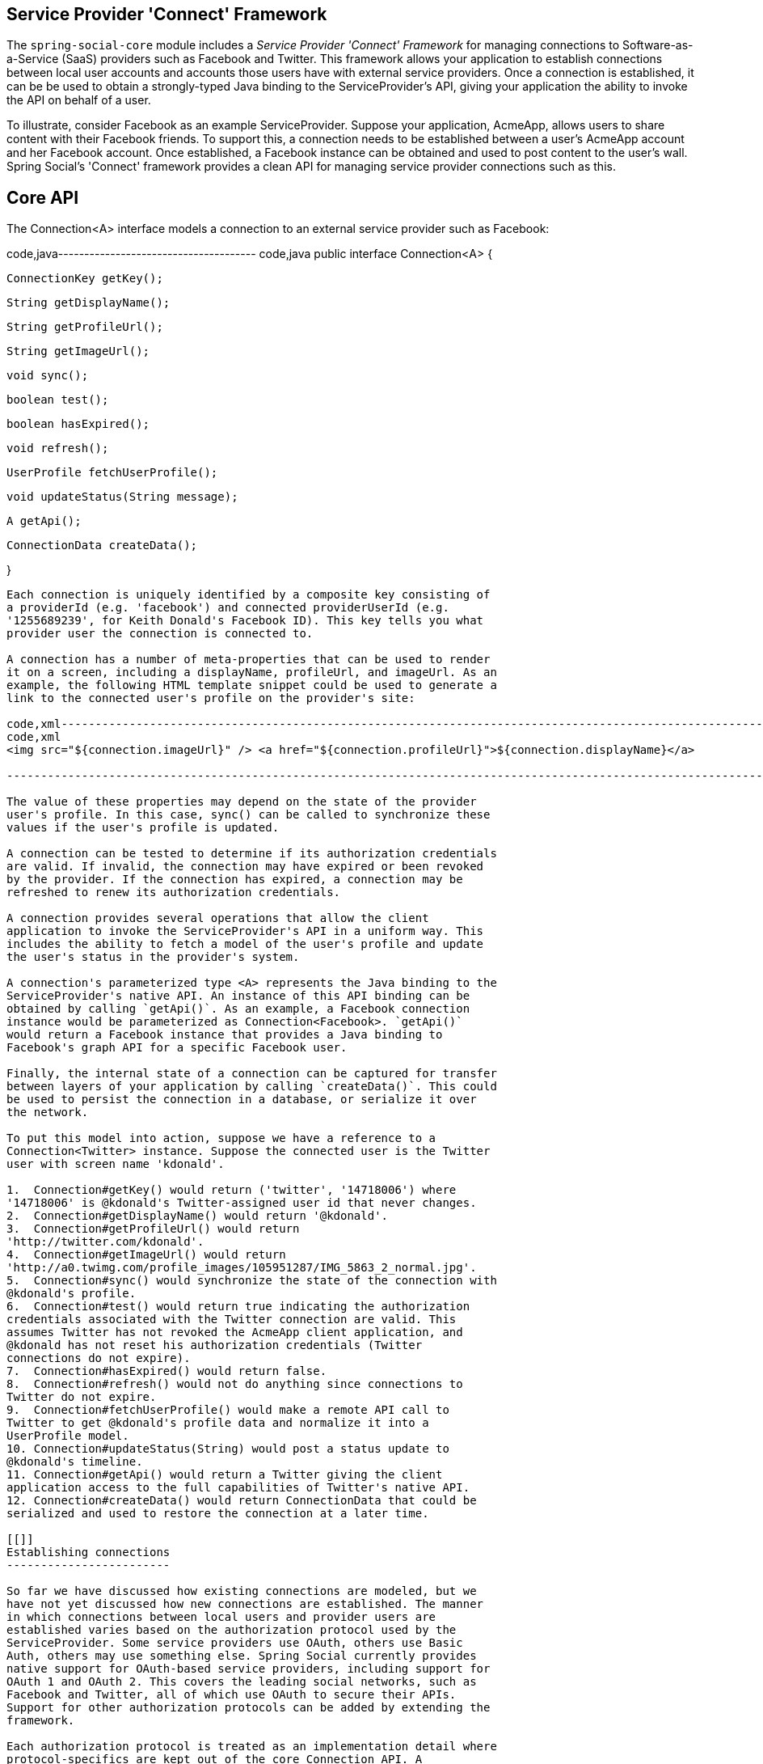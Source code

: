 [[]]
Service Provider 'Connect' Framework
------------------------------------

The `spring-social-core` module includes a _Service Provider 'Connect'
Framework_ for managing connections to Software-as-a-Service (SaaS)
providers such as Facebook and Twitter. This framework allows your
application to establish connections between local user accounts and
accounts those users have with external service providers. Once a
connection is established, it can be be used to obtain a strongly-typed
Java binding to the ServiceProvider's API, giving your application the
ability to invoke the API on behalf of a user.

To illustrate, consider Facebook as an example ServiceProvider. Suppose
your application, AcmeApp, allows users to share content with their
Facebook friends. To support this, a connection needs to be established
between a user's AcmeApp account and her Facebook account. Once
established, a Facebook instance can be obtained and used to post
content to the user's wall. Spring Social's 'Connect' framework provides
a clean API for managing service provider connections such as this.

[[]]
Core API
--------

The Connection<A> interface models a connection to an external service
provider such as Facebook:

code,java-------------------------------------- code,java
public interface Connection<A> {
    
    ConnectionKey getKey();
    
    String getDisplayName();

    String getProfileUrl();

    String getImageUrl();

    void sync();

    boolean test();

    boolean hasExpired();

    void refresh();

    UserProfile fetchUserProfile();

    void updateStatus(String message);

    A getApi();

    ConnectionData createData();

}
            
--------------------------------------

Each connection is uniquely identified by a composite key consisting of
a providerId (e.g. 'facebook') and connected providerUserId (e.g.
'1255689239', for Keith Donald's Facebook ID). This key tells you what
provider user the connection is connected to.

A connection has a number of meta-properties that can be used to render
it on a screen, including a displayName, profileUrl, and imageUrl. As an
example, the following HTML template snippet could be used to generate a
link to the connected user's profile on the provider's site:

code,xml-----------------------------------------------------------------------------------------------------------------
code,xml
<img src="${connection.imageUrl}" /> <a href="${connection.profileUrl}">${connection.displayName}</a>            
            
-----------------------------------------------------------------------------------------------------------------

The value of these properties may depend on the state of the provider
user's profile. In this case, sync() can be called to synchronize these
values if the user's profile is updated.

A connection can be tested to determine if its authorization credentials
are valid. If invalid, the connection may have expired or been revoked
by the provider. If the connection has expired, a connection may be
refreshed to renew its authorization credentials.

A connection provides several operations that allow the client
application to invoke the ServiceProvider's API in a uniform way. This
includes the ability to fetch a model of the user's profile and update
the user's status in the provider's system.

A connection's parameterized type <A> represents the Java binding to the
ServiceProvider's native API. An instance of this API binding can be
obtained by calling `getApi()`. As an example, a Facebook connection
instance would be parameterized as Connection<Facebook>. `getApi()`
would return a Facebook instance that provides a Java binding to
Facebook's graph API for a specific Facebook user.

Finally, the internal state of a connection can be captured for transfer
between layers of your application by calling `createData()`. This could
be used to persist the connection in a database, or serialize it over
the network.

To put this model into action, suppose we have a reference to a
Connection<Twitter> instance. Suppose the connected user is the Twitter
user with screen name 'kdonald'.

1.  Connection#getKey() would return ('twitter', '14718006') where
'14718006' is @kdonald's Twitter-assigned user id that never changes.
2.  Connection#getDisplayName() would return '@kdonald'.
3.  Connection#getProfileUrl() would return
'http://twitter.com/kdonald'.
4.  Connection#getImageUrl() would return
'http://a0.twimg.com/profile_images/105951287/IMG_5863_2_normal.jpg'.
5.  Connection#sync() would synchronize the state of the connection with
@kdonald's profile.
6.  Connection#test() would return true indicating the authorization
credentials associated with the Twitter connection are valid. This
assumes Twitter has not revoked the AcmeApp client application, and
@kdonald has not reset his authorization credentials (Twitter
connections do not expire).
7.  Connection#hasExpired() would return false.
8.  Connection#refresh() would not do anything since connections to
Twitter do not expire.
9.  Connection#fetchUserProfile() would make a remote API call to
Twitter to get @kdonald's profile data and normalize it into a
UserProfile model.
10. Connection#updateStatus(String) would post a status update to
@kdonald's timeline.
11. Connection#getApi() would return a Twitter giving the client
application access to the full capabilities of Twitter's native API.
12. Connection#createData() would return ConnectionData that could be
serialized and used to restore the connection at a later time.

[[]]
Establishing connections
------------------------

So far we have discussed how existing connections are modeled, but we
have not yet discussed how new connections are established. The manner
in which connections between local users and provider users are
established varies based on the authorization protocol used by the
ServiceProvider. Some service providers use OAuth, others use Basic
Auth, others may use something else. Spring Social currently provides
native support for OAuth-based service providers, including support for
OAuth 1 and OAuth 2. This covers the leading social networks, such as
Facebook and Twitter, all of which use OAuth to secure their APIs.
Support for other authorization protocols can be added by extending the
framework.

Each authorization protocol is treated as an implementation detail where
protocol-specifics are kept out of the core Connection API. A
ConnectionFactory abstraction encapsulates the construction of
connections that use a specific authorization protocol. In the following
sections, we will discuss the major ConnectionFactory classes provided
by the framework. Each section will also describe the protocol-specific
flow required to establish a new connection.

[[]]
OAuth2 service providers
~~~~~~~~~~~~~~~~~~~~~~~~

OAuth 2 is rapidly becoming a preferred authorization protocol, and is
used by major service providers such as Facebook, Github, Foursquare,
and 37signals. In Spring Social, a OAuth2ConnectionFactory is used to
establish connections with a OAuth2-based service provider:

code,java----------------------------------------------------------------------
code,java
public class OAuth2ConnectionFactory<A> extends ConnectionFactory<A> {

    public OAuth2Operations getOAuthOperations();

    public Connection<A> createConnection(AccessGrant accessGrant);

    public Connection<A> createConnection(ConnectionData data);

}
                
----------------------------------------------------------------------

getOAuthOperations() returns an API to use to conduct the authorization
flow, or "OAuth Dance", with a service provider. The result of this flow
is an AccessGrant that can be used to establish a connection with a
local user account by calling createConnection. The OAuth2Operations
interface is shown below:

code,java----------------------------------------------------------------------------------
code,java
public interface OAuth2Operations {

    String buildAuthorizeUrl(GrantType grantType, OAuth2Parameters parameters);

    String buildAuthenticateUrl(GrantType grantType, OAuth2Parameters parameters);

    AccessGrant exchangeForAccess(String authorizationCode, String redirectUri, 
        MultiValueMap<String, String> additionalParameters);

    AccessGrant refreshAccess(String refreshToken, String scope, 
            MultiValueMap<String, String> additionalParameters);

}
            
----------------------------------------------------------------------------------

Callers are first expected to call buildAuthorizeUrl(GrantType,
OAuth2Parameters) to construct the URL to redirect the user to for
connection authorization. Upon user authorization, the authorizationCode
returned by the provider should be exchanged for an AccessGrant. The
AccessGrant should then used to create a connection. This flow is
illustrated below:

image:images/oauth2_flow.png[image]

As you can see, there is a back-and-forth conversation that takes place
between the application and the service provider to grant the
application access to the provider account. This exchange, commonly
known as the "OAuth Dance", follows these steps:

1.  The flow starts by the application redirecting the user to the
provider's authorization URL. Here the provider displays a web page
asking the user if he or she wishes to grant the application access to
read and update their data.
2.  The user agrees to grant the application access.
3.  The service provider redirects the user back to the application (via
the redirect URI), passing an authorization code as a parameter.
4.  The application exchanges the authorization code for an access
grant.
5.  The service provider issues the access grant to the application. The
grant includes an access token and a refresh token. One receipt of these
tokens, the "OAuth dance" is complete.
6.  The application uses the AccessGrant to establish a connection
between the local user account and the external provider account. With
the connection established, the application can now obtain a reference
to the Service API and invoke the provider on behalf of the user.

The example code below shows use of a FacebookConnectionFactory to
create a connection to Facebook using the OAuth2 server-side flow
illustrated above. Here, FacebookConnectionFactory is a subclass of
OAuth2ConnectionFactory:

code,java----------------------------------------------------------------------------------------------------------------
code,java
FacebookConnectionFactory connectionFactory = 
    new FacebookConnectionFactory("clientId", "clientSecret");
OAuth2Operations oauthOperations = connectionFactory.getOAuthOperations();
OAuth2Parameters params = new OAuth2Parameters();
params.setRedirectUri("https://my-callback-url");
String authorizeUrl = oauthOperations.buildAuthorizeUrl(GrantType.AUTHORIZATION_CODE, params);
response.sendRedirect(authorizeUrl);

// upon receiving the callback from the provider:
AccessGrant accessGrant = oauthOperations.exchangeForAccess(authorizationCode, "https://my-callback-url", null);
Connection<Facebook> connection = connectionFactory.createConnection(accessGrant);
                
----------------------------------------------------------------------------------------------------------------

The following example illustrates the client-side "implicit"
authorization flow also supported by OAuth2. The difference between this
flow and the server-side "authorization code" flow above is the provider
callback directly contains the access grant (no additional exchange is
necessary). This flow is appropriate for clients incapable of keeping
the access grant credentials confidential, such as a mobile device or
JavaScript-based user agent.

code,java------------------------------------------------------------------------------------------
code,java
FacebookConnectionFactory connectionFactory = 
    new FacebookConnectionFactory("clientId", "clientSecret");
OAuth2Operations oauthOperations = connectionFactory.getOAuthOperations();
OAuth2Parameters params = new OAuth2Parameters();
params.setRedirectUri("https://my-callback-url");
String authorizeUrl = oauthOperations.buildAuthorizeUrl(GrantType.IMPLICIT_GRANT, params);
response.sendRedirect(authorizeUrl);

// upon receiving the callback from the provider:
AccessGrant accessGrant = new AccessGrant(accessToken);
Connection<Facebook> connection = connectionFactory.createConnection(accessGrant);
                
------------------------------------------------------------------------------------------

[[]]
OAuth1 service providers
~~~~~~~~~~~~~~~~~~~~~~~~

OAuth 1 is the previous version of the OAuth protocol. It is more
complex OAuth 2, and sufficiently different that it is supported
separately. Twitter, Linked In, and TripIt are some of the well-known
ServiceProviders that use OAuth 1. In Spring Social, the
OAuth1ConnectionFactory allows you to create connections to a
OAuth1-based Service Provider:
code,java----------------------------------------------------------------------
code,java
public class OAuth1ConnectionFactory<A> extends ConnectionFactory<A> {

    public OAuth1Operations getOAuthOperations();

    public Connection<A> createConnection(OAuthToken accessToken);

    public Connection<A> createConnection(ConnectionData data);

}
            
----------------------------------------------------------------------

Like a OAuth2-based provider, getOAuthOperations() returns an API to use
to conduct the authorization flow, or "OAuth Dance". The result of the
OAuth 1 flow is an OAuthToken that can be used to establish a connection
with a local user account by calling createConnection. The
OAuth1Operations interface is shown below:

code,java----------------------------------------------------------------------------------
code,java
public interface OAuth1Operations {

    OAuthToken fetchRequestToken(String callbackUrl, 
        MultiValueMap<String, String> additionalParameters);

    String buildAuthorizeUrl(String requestToken, OAuth1Parameters parameters);

    String buildAuthenticateUrl(String requestToken, OAuth1Parameters parameters);

    OAuthToken exchangeForAccessToken(AuthorizedRequestToken requestToken, 
        MultiValueMap<String, String> additionalParameters);

}
            
----------------------------------------------------------------------------------

Callers are first expected to call fetchNewRequestToken(String) to
obtain a temporary token from the ServiceProvider to use during the
authorization session. Next, callers should call
buildAuthorizeUrl(String, OAuth1Parameters) to construct the URL to
redirect the user to for connection authorization. Upon user
authorization, the authorized request token returned by the provider
should be exchanged for an access token. The access token should then
used to create a connection. This flow is illustrated below:

image:images/oauth1_flow.png[image]

1.  The flow starts with the application asking for a request token. The
purpose of the request token is to obtain user approval and it can only
be used to obtain an access token. In OAuth 1.0a, the consumer callback
URL is passed to the provider when asking for a request token.
2.  The service provider issues a request token to the consumer.
3.  The application redirects the user to the provider's authorization
page, passing the request token as a parameter. In OAuth 1.0, the
callback URL is also passed as a parameter in this step.
4.  The service provider prompts the user to authorize the consumer
application and the user agrees.
5.  The service provider redirects the user's browser back to the
application (via the callback URL). In OAuth 1.0a, this redirect
includes a verifier code as a parameter. At this point, the request
token is authorized.
6.  The application exchanges the authorized request token (including
the verifier in OAuth 1.0a) for an access token.
7.  The service provider issues an access token to the consumer. The
"dance" is now complete.
8.  The application uses the access token to establish a connection
between the local user account and the external provider account. With
the connection established, the application can now obtain a reference
to the Service API and invoke the provider on behalf of the user.

The example code below shows use of a TwitterConnectionFactory to create
a connection to Facebook using the OAuth1 server-side flow illustrated
above. Here, TwitterConnectionFactory is a subclass of
OAuth1ConnectionFactory:

code,java---------------------------------------------------------------------------------------------
code,java
TwitterConnectionFactory connectionFactory = 
    new TwitterConnectionFactory("consumerKey", "consumerSecret");
OAuth1Operations oauthOperations = connectionFactory.getOAuthOperations();
OAuthToken requestToken = oauthOperations.fetchRequestToken("https://my-callback-url", null);
String authorizeUrl = oauthOperations.buildAuthorizeUrl(requestToken, OAuth1Parameters.NONE);
response.sendRedirect(authorizeUrl);

// upon receiving the callback from the provider:
OAuthToken accessToken = oauthOperations.exchangeForAccessToken(
    new AuthorizedRequestToken(requestToken, oauthVerifier), null);
Connection<Twitter> connection = connectionFactory.createConnection(accessToken);
                
---------------------------------------------------------------------------------------------

[[]]
Registering ConnectionFactory instances
~~~~~~~~~~~~~~~~~~~~~~~~~~~~~~~~~~~~~~~

As you will see in subsequent sections of this reference guide, Spring
Social provides infrastructure for establishing connections to one or
more providers in a dynamic, self-service manner. For example, one
client application may allow users to connect to Facebook, Twitter, and
LinkedIn. Another might integrate Github and Pivotal Tracker. To make
the set of connectable providers easy to manage and locate, Spring
Social provides a registry for centralizing connection factory
instances:

code,java-------------------------------------------------------------------------------------------------
code,java
ConnectionFactoryRegistry registry = new ConnectionFactoryRegistry();
registry.addConnectionFactory(new FacebookConnectionFactory("clientId", "clientSecret"));
registry.addConnectionFactory(new TwitterConnectionFactory("consumerKey", "consumerSecret"));
registry.addConnectionFactory(new LinkedInConnectionFactory("consumerKey", "consumerSecret"));   
            
-------------------------------------------------------------------------------------------------

This registry implements a locator interface that other objects can use
to lookup connection factories dynamically:

code,java--------------------------------------------------------------------
code,java
public interface ConnectionFactoryLocator {

    ConnectionFactory<?> getConnectionFactory(String providerId);

    <A> ConnectionFactory<A> getConnectionFactory(Class<A> apiType);
    
    Set<String> registeredProviderIds();

}    
            
--------------------------------------------------------------------

Example usage of a ConnectionFactoryLocator is shown below:

code,java-------------------------------------------------------------------------------------------------
code,java
// generic lookup by providerId
ConnectionFactory<?> connectionFactory = locator.getConnectionFactory("facebook");

// typed lookup by service api type
ConnectionFactory<Facebook> connectionFactory = locator.getConnectionFactory(Facebook.class);    
            
-------------------------------------------------------------------------------------------------

[[]]
Persisting connections
----------------------

After a connection has been established, you may wish to persist it for
later use. This makes things convenient for the user since a connection
can simply be restored from its persistent form and does not need to be
established again. Spring Social provides a ConnectionRepository
interface for managing the persistence of a user's connections:

code,java--------------------------------------------------------------------------------
code,java
public interface ConnectionRepository {

    MultiValueMap<String, Connection<?>> findAllConnections();
    
    List<Connection<?>> findConnections(String providerId);

    <A> List<Connection<A>> findConnections(Class<A> apiType);

    MultiValueMap<String, Connection<?>> findConnectionsToUsers(
        MultiValueMap<String, String> providerUserIds);

    Connection<?> getConnection(ConnectionKey connectionKey);

    <A> Connection<A> getConnection(Class<A> apiType, String providerUserId);   

    <A> Connection<A> getPrimaryConnection(Class<A> apiType);

    <A> Connection<A> findPrimaryConnection(Class<A> apiType);
    
    void addConnection(Connection<?> connection);

    void updateConnection(Connection<?> connection);

    void removeConnections(String providerId);

    void removeConnection(ConnectionKey connectionKey);

}
        
--------------------------------------------------------------------------------

As you can see, this interface provides a number of operations for
adding, updating, removing, and finding Connections. Consult the JavaDoc
API of this interface for a full description of these operations. Note
that all operations on this repository are scoped relative to the
"current user" that has authenticated with your local application. For
standalone, desktop, or mobile environments that only have one user this
distinction isn't important. In a multi-user web application
environment, this implies ConnectionRepository instances will be
request-scoped.

For multi-user environments, Spring Social provides a
UsersConnectionRepository that provides access to the global store of
connections across all users:

code,java---------------------------------------------------------------------------------------
code,java
public interface UsersConnectionRepository {

    List<String> findUserIdsWithConnection(Connection<?> connection);

    Set<String> findUserIdsConnectedTo(String providerId, Set<String> providerUserIds);

    ConnectionRepository createConnectionRepository(String userId);

}
        
---------------------------------------------------------------------------------------

As you can see, this repository acts as a factory for
ConnectionRepository instances scoped to a single user, as well as
exposes a number of multi-user operations. These operations include the
ability to lookup the local userIds associated with connections to
support provider user sign-in and "registered friends" scenarios.
Consult the JavaDoc API of this interface for a full description.

[[]]
JDBC-based persistence
~~~~~~~~~~~~~~~~~~~~~~

Spring Social provides a JdbcUsersConnectionRepository implementation
capable of persisting connections to a RDBMS. The database schema
designed to back this repository is defined as follows:

code,sql-----------------------------------------------------------------------------------
code,sql
create table UserConnection (userId varchar(255) not null,
    providerId varchar(255) not null,
    providerUserId varchar(255),
    rank int not null,
    displayName varchar(255),
    profileUrl varchar(512),
    imageUrl varchar(512),
    accessToken varchar(255) not null,                  
    secret varchar(255),
    refreshToken varchar(255),
    expireTime bigint,
    primary key (userId, providerId, providerUserId));
create unique index UserConnectionRank on UserConnection(userId, providerId, rank);
            
-----------------------------------------------------------------------------------

For convenience is bootstrapping the schema from a running application,
this schema definition is available in the `spring-social-core` module
as a resource at the path
/org/springframework/social/connect/jdbc/JdbcUsersConnectionRepository.sql.
Note that although this schema was designed with compatibility in mind,
it may not be compatible with all databases. You may need to adapt this
schema definition to accommodate any peculiarities of your chosen
database.

The implementation also provides support for encrypting authorization
credentials so they are not stored in plain-text.

The example code below demonstrates construction and usage of a
JdbcUsersConnectionRepository:

code,java--------------------------------------------------------------------------------------------------
code,java
// JDBC DataSource pointing to the DB where connection data is stored
DataSource dataSource = ...;

// locator for factories needed to construct Connections when restoring from persistent form
ConnectionFactoryLocator connectionFactoryLocator = ...;

// encryptor of connection authorization credentials
TextEncryptor encryptor = ...;

UsersConnectionRepository usersConnectionRepository =
    new JdbcUsersConnectionRepository(dataSource, connectionFactoryLocator, encryptor);

// create a connection repository for the single-user 'kdonald'
ConnectionRepository repository = usersConnectionRepository.createConnectionRepository("kdonald");

// find kdonald's primary Facebook connection
Connection<Facebook> connection = repository.findPrimaryConnection(Facebook.class);
            
--------------------------------------------------------------------------------------------------
